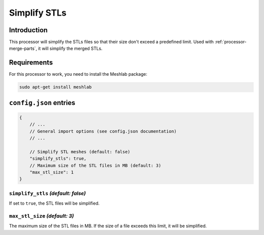 Simplify STLs
=============

Introduction
------------

This processor will simplify the STLs files so that their size don't exceed a predefined limit.
Used with :ref:`processor-merge-parts`, it will simplify the merged STLs.

Requirements
------------

For this processor to work, you need to install the Meshlab package:

.. code-block:: bash

    sudo apt-get install meshlab

``config.json`` entries
-----------------------

.. code-block:: javascript

    {
        // ...
        // General import options (see config.json documentation)
        // ...

        // Simplify STL meshes (default: false)
        "simplify_stls": true,
        // Maximum size of the STL files in MB (default: 3)
        "max_stl_size": 1
    }

``simplify_stls`` *(default: false)*
~~~~~~~~~~~~~~

If set to ``true``, the STL files will be simplified.

``max_stl_size`` *(default: 3)*
~~~~~~~~~~~~~~~~

The maximum size of the STL files in MB. If the size of a file exceeds this limit, it will be simplified.